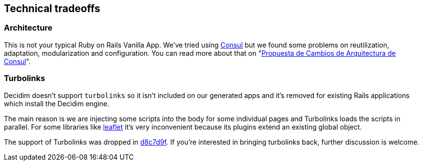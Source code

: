 [[technical-tradeoffs]]
Technical tradeoffs
-------------------

[[architecture]]
Architecture
~~~~~~~~~~~~

This is not your typical Ruby on Rails Vanilla App. We've tried using
http://decide.es[Consul] but we found some problems on reutilization,
adaptation, modularization and configuration. You can read more about
that on
"https://www.gitbook.com/book/alabs/propuesta-de-cambios-en-la-arquitectura-de-consul/details[Propuesta
de Cambios de Arquitectura de Consul]".

[[turbolinks]]
Turbolinks
~~~~~~~~~~

Decidim doesn't support `turbolinks` so it isn't included on our
generated apps and it's removed for existing Rails applications which
install the Decidim engine.

The main reason is we are injecting some scripts into the body for some
individual pages and Turbolinks loads the scripts in parallel. For some
libraries like http://leafletjs.com/[leaflet] it's very inconvenient
because its plugins extend an existing global object.

The support of Turbolinks was dropped in
https://github.com/decidim/decidim/commit/d8c7d9f63e4d75307e8f7a0360bef977fab209b6[d8c7d9f].
If you're interested in bringing turbolinks back, further discussion is
welcome.
